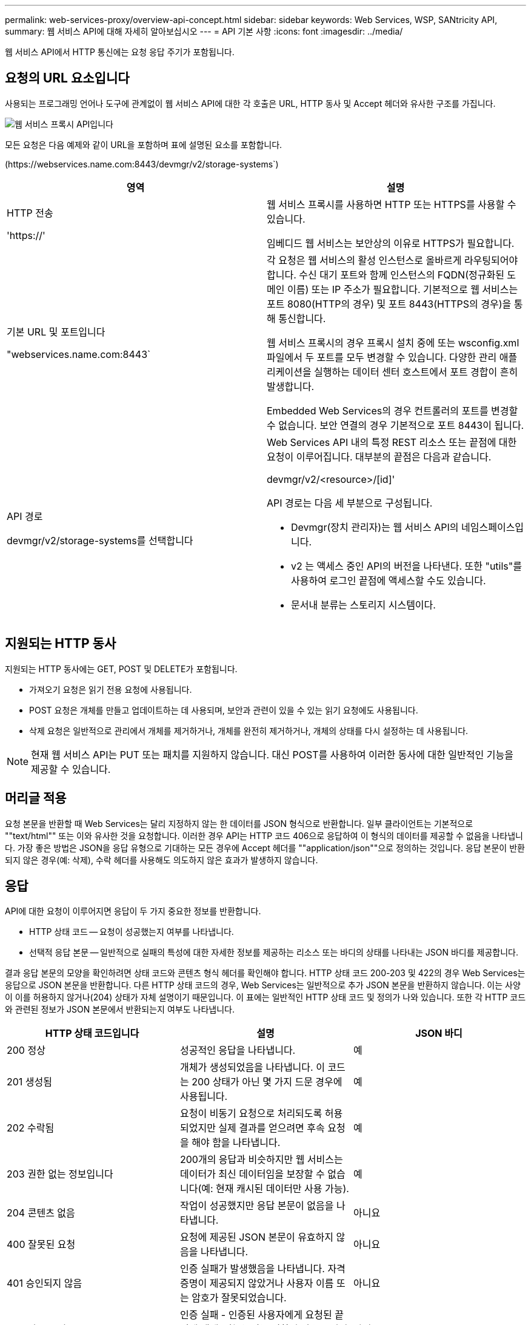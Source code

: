---
permalink: web-services-proxy/overview-api-concept.html 
sidebar: sidebar 
keywords: Web Services, WSP, SANtricity API, 
summary: 웹 서비스 API에 대해 자세히 알아보십시오 
---
= API 기본 사항
:icons: font
:imagesdir: ../media/


[role="lead"]
웹 서비스 API에서 HTTP 통신에는 요청 응답 주기가 포함됩니다.



== 요청의 URL 요소입니다

사용되는 프로그래밍 언어나 도구에 관계없이 웹 서비스 API에 대한 각 호출은 URL, HTTP 동사 및 Accept 헤더와 유사한 구조를 가집니다.

image::../media/web_services_proxy_api.gif[웹 서비스 프록시 API입니다]

모든 요청은 다음 예제와 같이 URL을 포함하며 표에 설명된 요소를 포함합니다.

(+https://webservices.name.com:8443/devmgr/v2/storage-systems+`)

|===
| 영역 | 설명 


 a| 
HTTP 전송

'https://'
 a| 
웹 서비스 프록시를 사용하면 HTTP 또는 HTTPS를 사용할 수 있습니다.

임베디드 웹 서비스는 보안상의 이유로 HTTPS가 필요합니다.



 a| 
기본 URL 및 포트입니다

"webservices.name.com:8443`
 a| 
각 요청은 웹 서비스의 활성 인스턴스로 올바르게 라우팅되어야 합니다. 수신 대기 포트와 함께 인스턴스의 FQDN(정규화된 도메인 이름) 또는 IP 주소가 필요합니다. 기본적으로 웹 서비스는 포트 8080(HTTP의 경우) 및 포트 8443(HTTPS의 경우)을 통해 통신합니다.

웹 서비스 프록시의 경우 프록시 설치 중에 또는 wsconfig.xml 파일에서 두 포트를 모두 변경할 수 있습니다. 다양한 관리 애플리케이션을 실행하는 데이터 센터 호스트에서 포트 경합이 흔히 발생합니다.

Embedded Web Services의 경우 컨트롤러의 포트를 변경할 수 없습니다. 보안 연결의 경우 기본적으로 포트 8443이 됩니다.



 a| 
API 경로

devmgr/v2/storage-systems를 선택합니다
 a| 
Web Services API 내의 특정 REST 리소스 또는 끝점에 대한 요청이 이루어집니다. 대부분의 끝점은 다음과 같습니다.

devmgr/v2/<resource>/[id]'

API 경로는 다음 세 부분으로 구성됩니다.

* Devmgr(장치 관리자)는 웹 서비스 API의 네임스페이스입니다.
* v2 는 액세스 중인 API의 버전을 나타낸다. 또한 "utils"를 사용하여 로그인 끝점에 액세스할 수도 있습니다.
* 문서내 분류는 스토리지 시스템이다.


|===


== 지원되는 HTTP 동사

지원되는 HTTP 동사에는 GET, POST 및 DELETE가 포함됩니다.

* 가져오기 요청은 읽기 전용 요청에 사용됩니다.
* POST 요청은 개체를 만들고 업데이트하는 데 사용되며, 보안과 관련이 있을 수 있는 읽기 요청에도 사용됩니다.
* 삭제 요청은 일반적으로 관리에서 개체를 제거하거나, 개체를 완전히 제거하거나, 개체의 상태를 다시 설정하는 데 사용됩니다.



NOTE: 현재 웹 서비스 API는 PUT 또는 패치를 지원하지 않습니다. 대신 POST를 사용하여 이러한 동사에 대한 일반적인 기능을 제공할 수 있습니다.



== 머리글 적용

요청 본문을 반환할 때 Web Services는 달리 지정하지 않는 한 데이터를 JSON 형식으로 반환합니다. 일부 클라이언트는 기본적으로 ""text/html"" 또는 이와 유사한 것을 요청합니다. 이러한 경우 API는 HTTP 코드 406으로 응답하여 이 형식의 데이터를 제공할 수 없음을 나타냅니다. 가장 좋은 방법은 JSON을 응답 유형으로 기대하는 모든 경우에 Accept 헤더를 ""application/json""으로 정의하는 것입니다. 응답 본문이 반환되지 않은 경우(예: 삭제), 수락 헤더를 사용해도 의도하지 않은 효과가 발생하지 않습니다.



== 응답

API에 대한 요청이 이루어지면 응답이 두 가지 중요한 정보를 반환합니다.

* HTTP 상태 코드 -- 요청이 성공했는지 여부를 나타냅니다.
* 선택적 응답 본문 -- 일반적으로 실패의 특성에 대한 자세한 정보를 제공하는 리소스 또는 바디의 상태를 나타내는 JSON 바디를 제공합니다.


결과 응답 본문의 모양을 확인하려면 상태 코드와 콘텐츠 형식 헤더를 확인해야 합니다. HTTP 상태 코드 200-203 및 422의 경우 Web Services는 응답으로 JSON 본문을 반환합니다. 다른 HTTP 상태 코드의 경우, Web Services는 일반적으로 추가 JSON 본문을 반환하지 않습니다. 이는 사양이 이를 허용하지 않거나(204) 상태가 자체 설명이기 때문입니다. 이 표에는 일반적인 HTTP 상태 코드 및 정의가 나와 있습니다. 또한 각 HTTP 코드와 관련된 정보가 JSON 본문에서 반환되는지 여부도 나타냅니다.

|===
| HTTP 상태 코드입니다 | 설명 | JSON 바디 


 a| 
200 정상
 a| 
성공적인 응답을 나타냅니다.
 a| 
예



 a| 
201 생성됨
 a| 
개체가 생성되었음을 나타냅니다. 이 코드는 200 상태가 아닌 몇 가지 드문 경우에 사용됩니다.
 a| 
예



 a| 
202 수락됨
 a| 
요청이 비동기 요청으로 처리되도록 허용되었지만 실제 결과를 얻으려면 후속 요청을 해야 함을 나타냅니다.
 a| 
예



 a| 
203 권한 없는 정보입니다
 a| 
200개의 응답과 비슷하지만 웹 서비스는 데이터가 최신 데이터임을 보장할 수 없습니다(예: 현재 캐시된 데이터만 사용 가능).
 a| 
예



 a| 
204 콘텐츠 없음
 a| 
작업이 성공했지만 응답 본문이 없음을 나타냅니다.
 a| 
아니요



 a| 
400 잘못된 요청
 a| 
요청에 제공된 JSON 본문이 유효하지 않음을 나타냅니다.
 a| 
아니요



 a| 
401 승인되지 않음
 a| 
인증 실패가 발생했음을 나타냅니다. 자격 증명이 제공되지 않았거나 사용자 이름 또는 암호가 잘못되었습니다.
 a| 
아니요



 a| 
403 사용 금지
 a| 
인증 실패 - 인증된 사용자에게 요청된 끝점에 액세스할 수 있는 권한이 없음을 나타냅니다.
 a| 
아니요



 a| 
404를 찾을 수 없습니다
 a| 
요청한 리소스를 찾을 수 없음을 나타냅니다. 이 코드는 존재하지 않는 API 또는 ID에서 요청한 존재하지 않는 리소스에 대해 유효합니다.
 a| 
아니요



 a| 
422 처리할 수 없는 엔터티
 a| 
요청이 일반적으로 제대로 구성되었지만 입력 매개 변수가 잘못되었거나 스토리지 시스템의 상태가 웹 서비스가 요청을 충족시킬 수 없음을 나타냅니다.
 a| 
예



 a| 
424 실패한 종속성
 a| 
웹 서비스 프록시에서 요청된 스토리지 시스템을 현재 액세스할 수 없음을 나타내는 데 사용됩니다. 따라서 웹 서비스가 요청을 충족할 수 없습니다.
 a| 
아니요



 a| 
429 요청이 너무 많습니다
 a| 
요청 한도를 초과했으며 나중에 다시 시도해야 함을 나타냅니다.
 a| 
아니요

|===


== 샘플 스크립트

GitHub에는 NetApp SANtricity 웹 서비스 API를 사용하는 것을 보여주는 샘플 스크립트의 수집 및 구성을 위한 저장소가 포함되어 있습니다. 리포지토리에 액세스하려면 를 참조하십시오 https://github.com/NetApp/webservices-samples["NetApp 웹 서비스 샘플"^].
